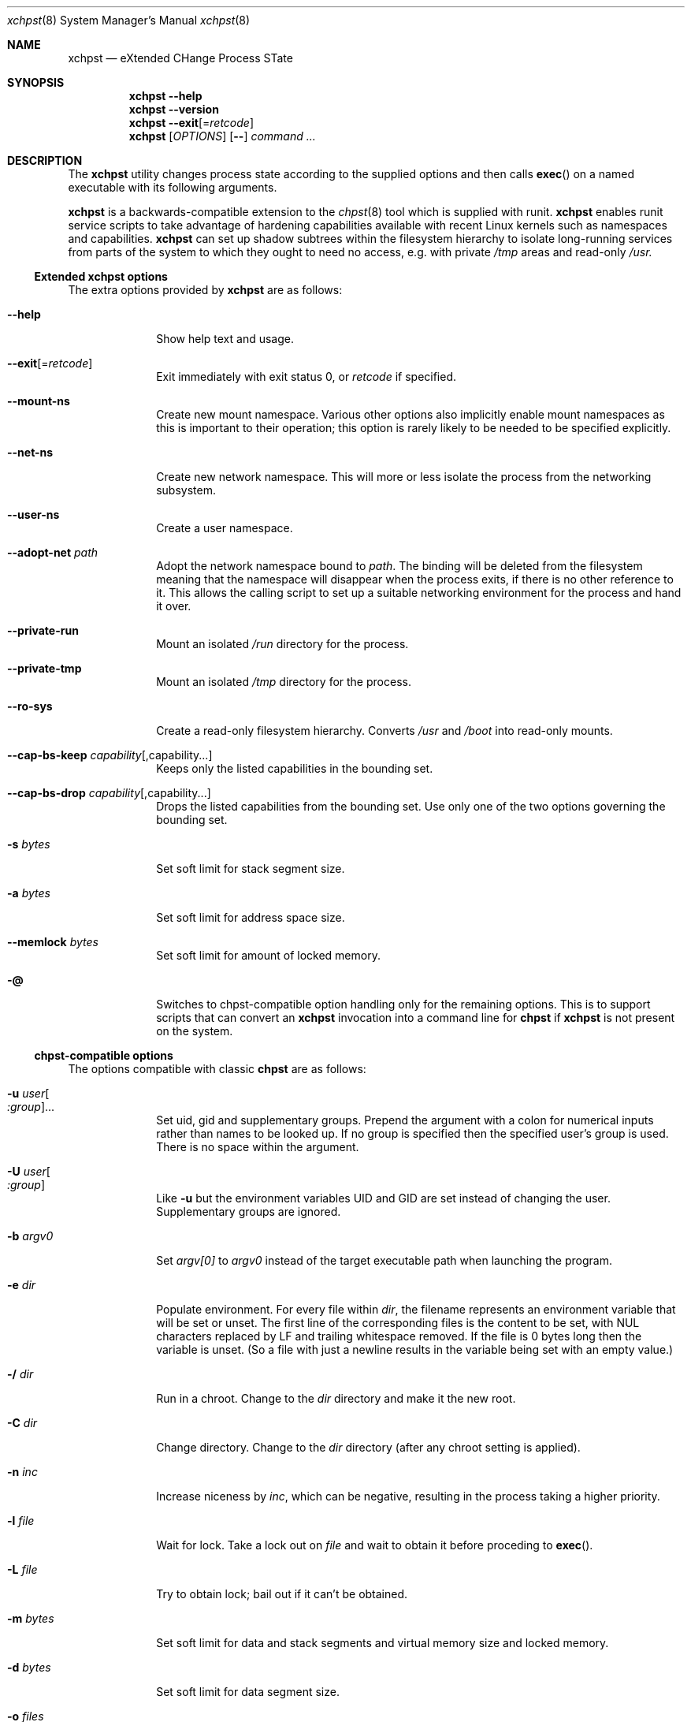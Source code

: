 .Dd December 25, 2024
.Dt xchpst 8
.Os
.Sh NAME
.Nm xchpst
.Nd eXtended CHange Process STate
.Sh SYNOPSIS
.Nm
.Fl -help
.Nm
.Fl -version
.Nm
.Fl -exit Ns Op = Ns Ar retcode
.Nm
.Op Ar OPTIONS
.Op Fl -
.Pa command Ar ...
.Sh DESCRIPTION
The
.Nm
utility changes process state according to the supplied options and then
calls
.Fn exec
on a named executable with its following arguments.
.Pp
.Nm
is a backwards-compatible extension to the
.Xr chpst 8
tool which is supplied with runit.
.Nm
enables runit service scripts to take advantage of hardening
capabilities available with recent Linux kernels such as namespaces
and capabilities.
.Nm
can set up shadow subtrees within the filesystem hierarchy to isolate
long-running services from parts of the system to which they ought to
need no access, e.g. with private
.Pa /tmp
areas and read-only
.Pa /usr.
.Ss Extended xchpst options
The extra options provided by
.Nm
are as follows:
.Bl -tag -width mmmbytes
.It Fl -help
Show help text and usage.
.It Fl -exit Ns Op = Ns Ar retcode
Exit immediately with exit status 0, or
.Ar retcode
if specified.
.It Fl -mount-ns
Create new mount namespace.
Various other options also implicitly enable mount namespaces as this
is important to their operation; this option is rarely likely to be
needed to be specified explicitly.
.It Fl -net-ns
Create new network namespace. This will more or less isolate the
process from the networking subsystem.
.It Fl -user-ns
Create a user namespace.
.It Fl -adopt-net Pa path
Adopt the network namespace bound to
.Pa path .
The binding will be deleted from the filesystem meaning that the
namespace will disappear when the process exits, if there is no other
reference to it. This allows the calling script to set up a suitable
networking environment for the process and hand it over.
.It Fl -private-run
Mount an isolated
.Pa /run
directory for the process.
.It Fl -private-tmp
Mount an isolated
.Pa /tmp
directory for the process.
.It Fl -ro-sys
Create a read-only filesystem hierarchy.
Converts
.Pa /usr
and
.Pa /boot
into read-only mounts.
.It Fl -cap-bs-keep Ar capability Ns Op ,capability Ns ...
Keeps only the listed capabilities in the bounding set.
.It Fl -cap-bs-drop Ar capability Ns Op ,capability Ns ...
Drops the listed capabilities from the bounding set.
Use only one of the two options governing the bounding set.
.It Fl s Ar bytes
Set soft limit for stack segment size.
.It Fl a Ar bytes
Set soft limit for address space size.
.It Fl -memlock Ar bytes
Set soft limit for amount of locked memory.
.It Fl @
Switches to chpst-compatible option handling only for the remaining
options. This is to support scripts that can convert an
.Nm
invocation into a command line for
.Nm chpst
if
.Nm
is not present on the system.
.El
.Ss chpst-compatible options
The options compatible with classic
.Nm chpst
are as follows:
.Bl -tag -width mmmbytes
.It Fl u Ar user Ns Oo Ar :group Ns Oc Ns ...
Set uid, gid and supplementary groups. Prepend the argument with a colon
for numerical inputs rather than names to be looked up. If no group is
specified then the specified user's group is used. There is no space
within the argument.
.It Fl U Ar user Ns Oo Ar :group Ns Oc
Like
.Fl u
but the environment variables
.Ev UID
and
.Ev GID
are set instead of changing
the user. Supplementary groups are ignored.
.It Fl b Ar argv0
Set
.Va argv[0]
to
.Va argv0
instead of the target executable path when launching the
program.
.It Fl e Pa dir
Populate environment.
For every file within
.Pa dir ,
the filename represents an environment
variable that will be set or unset.
The first line of the corresponding files is the content to be set,
with NUL characters replaced by LF and trailing whitespace removed.
If the file is 0 bytes long then the variable is unset.
(So a file with just a newline results in the variable being set with
an empty value.)
.It Fl / Pa dir
Run in a chroot.
Change to the
.Pa dir
directory and make it the new root.
.It Fl C Pa dir
Change directory.
Change to the
.Pa dir
directory (after any chroot setting is applied).
.It Fl n Ar inc
Increase niceness by
.Ar inc ,
which can be negative, resulting in the
process taking a higher priority.
.It Fl l Pa file
Wait for lock. Take a lock out on
.Pa file
and wait to obtain it before
proceding to
.Fn exec .
.It Fl L Pa file
Try to obtain lock; bail out if it can't be obtained.
.It Fl m Ar bytes
Set soft limit for data and stack segments and virtual memory size
and locked memory.
.It Fl d Ar bytes
Set soft limit for data segment size.
.It Fl o Ar files
Set soft limit for the number of open files.
.It Fl p Ar procs
Set soft limit for the number of processes for this user.
.It Fl f Ar bytes
Set soft limit for the size of file that this process may create.
.It Fl c Ar bytes
Set soft limit for the size of core this process may dump.
.It Fl t Ar seconds
Set soft limit for the amount of CPU time this process may consume.
.It Fl v
Be verbose. This option may be repeated for increased verbosity to support debugging.
.It Fl V
Show
.Nm
version number.
.It Fl P
Make this process the process group leader, allocating a new session idea.
.It Fl 0
Close stdin.
.It Fl 1
Close stout.
.It Fl 2
Close stderr.
.El
.Ss Emulating ancestor tools
When invoked as
.Nm chpst ,
.Nm envdir ,
.Nm envuidgid ,
.Nm pgrphack ,
.Nm setlock ,
.Nm setuidgid ,
or
.Nm softlimit ,
the
.Nm
executable emulates the corresponding tools from the
.Dq runit
or
.Dq daemontools
packages respectively.
As an additional feature, all these tools when so invoked, accept the
.Fl v
option to increase verbosity.
.Sh EXIT STATUS
.Bl -tag -width Ds
.It 0 
The default exit status when
.Fl -exit
is specified is 0. This can be used for a quick test that
.Nm
is available on the system in shell scripts.
.It 100
The return code when an invalid option or option argument is specified,
including if a username cannot be resolved, for example.
.It 111
When the requested process state cannot be changed.
.It other
The
.Fl -exit
option takes an optional argument with a return code to use.
.El
.Pp
If there is no error and the intended application is
.Fn exec Ns 'd,
the exit status will be that of the application, not
.Nm .
.Sh EXAMPLES
Testing the emulation of
.Sq envdir :
.Dl xchpst -b envdir -- xchpst
.Pp
Launch with read-only filesystem if
.Nm
is available, else use
.Nm chpst :
.Dl xchpst --exit && exec xchpst --ro-sys -l /var/lock/ntpsec-ntpdate ntpd; exec chpst -l /var/log/ntpsec-ntpdate ntpd
.Pp
Drop a capability from the bounding set:
.Dl xchpst --cap-bs-drop CAP_SYS_ADMIN -- acmed
.Sh SEE ALSO
.Xr chpst 8 ,
.Xr runit 8
.Sh HISTORY
.Nm
version 0.x has an unstable interface for initial feature development.
.Pp
.Nm
was written from scratch to be backwards compatible with
.Nm chpst .
The extent of the planned extensions dwarfing the
complexity of the original options led to the decision to write a new tool
rather than extending the existing one.
The new
.Nm
tool is targeted at new versions of Linux distributions so is written with
a recent tooling and kernel baseline.
.Pp
.Nm
has different design principles from
.Nm chpst .
Use
.Nm
if you need the additional options to harden runit-supervised tasks;
Use
.Nm chpst
if you do not need them, for a minimal footprint.
.Sh AUTHORS
.An -nosplit
.An Andrew Bower Aq Mt andrew@bower.uk
.Sh BUGS
The new hardening features are in development and should not yet be
treated as mature or production-ready. Further features are anticipated.
.Pp
Please raise bug reports at:
.Lk https://github.com/andy-bower/xchpst/issues
